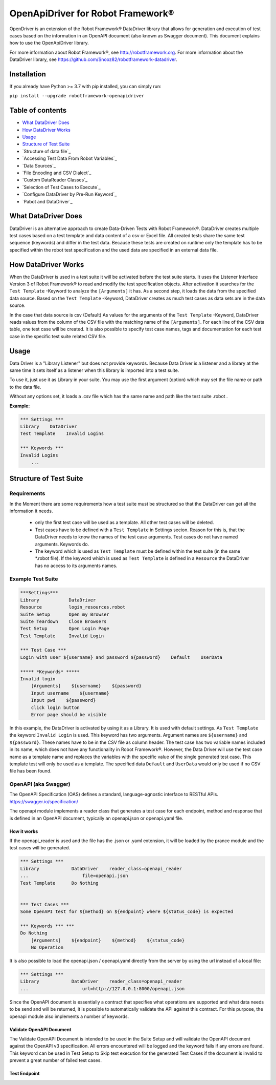 

===================================================
OpenApiDriver for Robot Framework®
===================================================

OpenDriver is an extension of the Robot Framework® DataDriver library that allows for
generation and execution of test cases based on the information in an OpenAPI document
(also known as Swagger document).
This document explains how to use the OpenApiDriver library.

For more information about Robot Framework®, see http://robotframework.org.
For more information about the DataDriver library, see
https://github.com/Snooz82/robotframework-datadriver.


Installation
------------

If you already have Python >= 3.7 with pip installed, you can simply
run:

``pip install --upgrade robotframework-openapidriver``


Table of contents
-----------------

-  `What DataDriver Does`_
-  `How DataDriver Works`_
-  `Usage`_
-  `Structure of Test Suite`_
-  `Structure of data file`_
-  `Accessing Test Data From Robot Variables`_
-  `Data Sources`_
-  `File Encoding and CSV Dialect`_
-  `Custom DataReader Classes`_
-  `Selection of Test Cases to Execute`_
-  `Configure DataDriver by Pre-Run Keyword`_
-  `Pabot and DataDriver`_


What DataDriver Does
--------------------

DataDriver is an alternative approach to create Data-Driven Tests with
Robot Framework®. DataDriver creates multiple test cases based on a test
template and data content of a csv or Excel file. All created tests
share the same test sequence (keywords) and differ in the test data.
Because these tests are created on runtime only the template has to be
specified within the robot test specification and the used data are
specified in an external data file.


How DataDriver Works
--------------------

When the DataDriver is used in a test suite it will be activated before
the test suite starts. It uses the Listener Interface Version 3 of Robot
Framework® to read and modify the test specification objects. After
activation it searches for the ``Test Template`` -Keyword to analyze the
``[Arguments]`` it has. As a second step, it loads the data from the
specified data source. Based on the ``Test Template`` -Keyword, DataDriver
creates as much test cases as data sets are in the data source.

In the case that data source is csv (Default)
As values for the arguments of the ``Test Template`` -Keyword, DataDriver
reads values from the column of the CSV file with the matching name of the
``[Arguments]``.
For each line of the CSV data table, one test case will be created. It
is also possible to specify test case names, tags and documentation for
each test case in the specific test suite related CSV file.


Usage
-----

Data Driver is a "Library Listener" but does not provide keywords.
Because Data Driver is a listener and a library at the same time it
sets itself as a listener when this library is imported into a test suite.

To use it, just use it as Library in your suite. You may use the first
argument (option) which may set the file name or path to the data file.

Without any options set, it loads a .csv file which has the same name
and path like the test suite .robot .



**Example:**

.. code :: robotframework

    *** Settings ***
    Library    DataDriver
    Test Template    Invalid Logins

    *** Keywords ***
    Invalid Logins
        ...


Structure of Test Suite
-----------------------


Requirements
~~~~~~~~~~~~

In the Moment there are some requirements how a test
suite must be structured so that the DataDriver can get all the
information it needs.

 - only the first test case will be used as a template. All other test
   cases will be deleted.
 - Test cases have to be defined with a
   ``Test Template`` in Settings secion. Reason for this is,
   that the DataDriver needs to know the names of the test case arguments.
   Test cases do not have named arguments. Keywords do.
 - The keyword which is used as
   ``Test Template`` must be defined within the test suite (in the same
   \*.robot file). If the keyword which is used as ``Test Template`` is
   defined in a ``Resource`` the DataDriver has no access to its
   arguments names.


Example Test Suite
~~~~~~~~~~~~~~~~~~

.. code :: robotframework

    ***Settings***
    Library           DataDriver
    Resource          login_resources.robot
    Suite Setup       Open my Browser
    Suite Teardown    Close Browsers
    Test Setup        Open Login Page
    Test Template     Invalid Login

    *** Test Case ***
    Login with user ${username} and password ${password}    Default    UserData

    ***** *Keywords* *****
    Invalid login
        [Arguments]    ${username}    ${password}
        Input username    ${username}
        Input pwd    ${password}
        click login button
        Error page should be visible

In this example, the DataDriver is activated by using it as a Library.
It is used with default settings.
As ``Test Template`` the keyword ``Invalid Login`` is used. This
keyword has two arguments. Argument names are ``${username}`` and
``${password}``. These names have to be in the CSV file as column
header. The test case has two variable names included in its name,
which does not have any functionality in Robot Framework®. However, the
Data Driver will use the test case name as a template name and
replaces the variables with the specific value of the single generated
test case.
This template test will only be used as a template. The specified data
``Default`` and ``UserData`` would only be used if no CSV file has
been found.


OpenAPI (aka Swagger)
~~~~~~~~~~~~~~~~~~~~~

The OpenAPI Specification (OAS) defines a standard, language-agnostic interface to RESTful APIs.
https://swagger.io/specification/

The openapi module implements a reader class that generates a test case for each
endpoint, method and response that is defined in an OpenAPI document, typically
an openapi.json or openapi.yaml file.


How it works
^^^^^^^^^^^^

If the openapi_reader is used and the file has the .json or .yaml extension, it will be
loaded by the prance module and the test cases will be generated.

.. code :: robotframework

    *** Settings ***
    Library            DataDriver    reader_class=openapi_reader
    ...                    file=openapi.json
    Test Template      Do Nothing


    *** Test Cases ***
    Some OpenAPI test for ${method} on ${endpoint} where ${status_code} is expected

    *** Keywords *** ***
    Do Nothing
        [Arguments]    ${endpoint}    ${method}    ${status_code}
        No Operation

It is also possible to load the openapi.json / openapi.yaml directly from the server
by using the url instead of a local file:

.. code :: robotframework

    *** Settings ***
    Library            DataDriver    reader_class=openapi_reader
    ...                    url=http://127.0.0.1:8000/openapi.json


Since the OpenAPI document is essentially a contract that specifies what operations are
supported and what data needs to be send and will be returned, it is possible to
automatically validate the API against this contract. For this purpose, the openapi
module also implements a number of keywords.


Validate OpenAPI Document
^^^^^^^^^^^^^^^^^^^^^^^^^

The Validate OpenAPI Document is intended to be used in the Suite Setup and will validate
the OpenAPI document against the OpenAPI v3 specification. All errors encountered will
be logged and the keyword fails if any errors are found. This keyword can be used in
Test Setup to Skip test execution for the generated Test Cases if the document is
invalid to prevent a great number of failed test cases.


Test Endpoint
^^^^^^^^^^^^^


